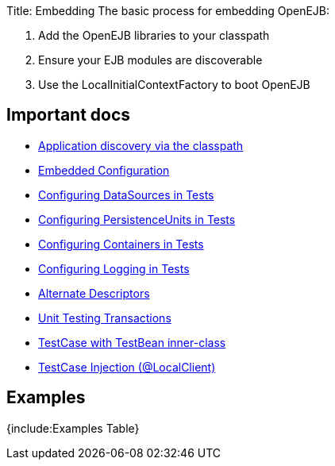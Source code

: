 Title: Embedding The basic process for embedding OpenEJB:

. Add the OpenEJB libraries to your classpath
. Ensure your EJB modules are discoverable
. Use the LocalInitialContextFactory to boot OpenEJB

+++<a name="Embedding-Importantdocs">++++++</a>+++

== Important docs

* link:application-discovery-via-the-classpath.html[Application discovery via the classpath]
* link:embedded-configuration.html[Embedded Configuration]
* link:configuring-datasources-in-tests.html[Configuring DataSources in Tests]
* link:configuring-persistenceunits-in-tests.html[Configuring PersistenceUnits in Tests]
* link:configuring-containers-in-tests.html[Configuring Containers in Tests]
* link:configuring-logging-in-tests.html[Configuring Logging in Tests]
* link:alternate-descriptors.html[Alternate Descriptors]
* link:unit-testing-transactions.html[Unit Testing Transactions]
* link:testcase-with-testbean-inner-class.html[TestCase with TestBean inner-class]
* link:local-client-injection.html[TestCase Injection (@LocalClient)]

+++<a name="Embedding-Examples">++++++</a>+++

== Examples

{include:Examples Table}
